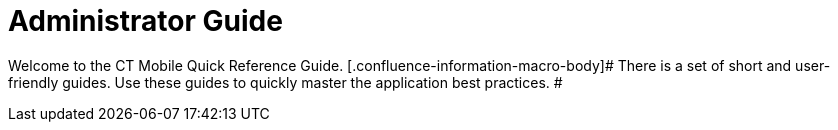 = Administrator Guide

Welcome to the CT Mobile Quick Reference Guide.
[.confluence-information-macro-body]# There is a set of short and
user-friendly guides. Use these guides to quickly master the application
best practices. #
